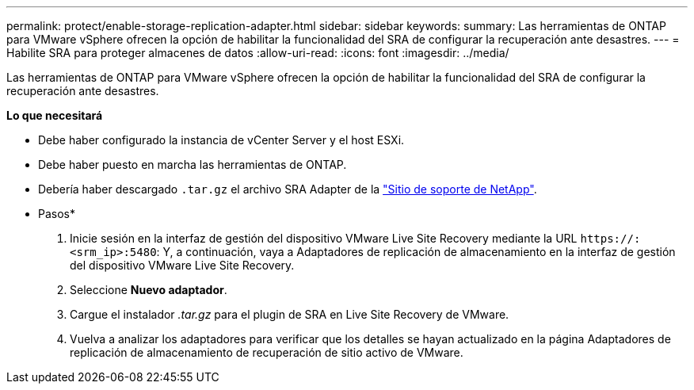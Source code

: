 ---
permalink: protect/enable-storage-replication-adapter.html 
sidebar: sidebar 
keywords:  
summary: Las herramientas de ONTAP para VMware vSphere ofrecen la opción de habilitar la funcionalidad del SRA de configurar la recuperación ante desastres. 
---
= Habilite SRA para proteger almacenes de datos
:allow-uri-read: 
:icons: font
:imagesdir: ../media/


[role="lead"]
Las herramientas de ONTAP para VMware vSphere ofrecen la opción de habilitar la funcionalidad del SRA de configurar la recuperación ante desastres.

*Lo que necesitará*

* Debe haber configurado la instancia de vCenter Server y el host ESXi.
* Debe haber puesto en marcha las herramientas de ONTAP.
* Debería haber descargado `.tar.gz` el archivo SRA Adapter de la https://mysupport.netapp.com/site/products/all/details/otv/downloads-tab["Sitio de soporte de NetApp"^].


* Pasos*

. Inicie sesión en la interfaz de gestión del dispositivo VMware Live Site Recovery mediante la URL `\https://:<srm_ip>:5480`: Y, a continuación, vaya a Adaptadores de replicación de almacenamiento en la interfaz de gestión del dispositivo VMware Live Site Recovery.
. Seleccione *Nuevo adaptador*.
. Cargue el instalador _.tar.gz_ para el plugin de SRA en Live Site Recovery de VMware.
. Vuelva a analizar los adaptadores para verificar que los detalles se hayan actualizado en la página Adaptadores de replicación de almacenamiento de recuperación de sitio activo de VMware.

